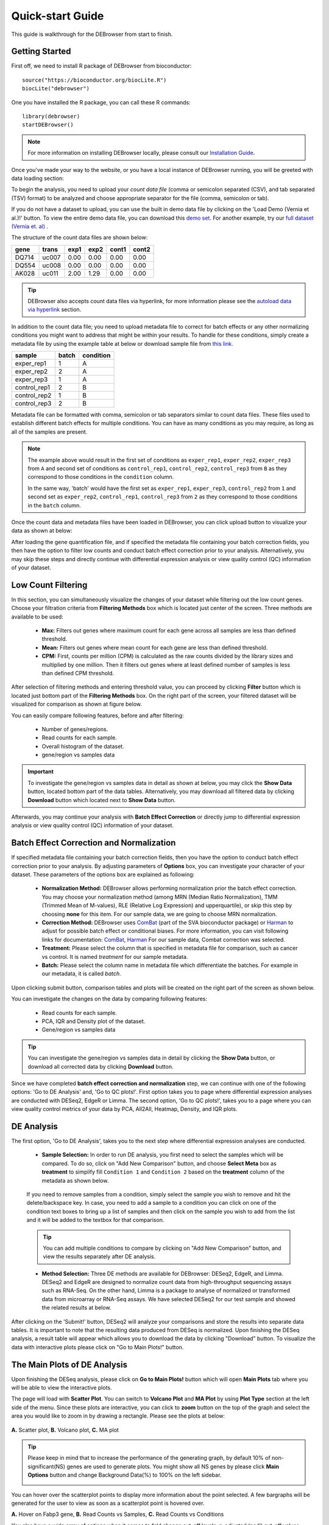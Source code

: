 *****************
Quick-start Guide
*****************

This guide is walkthrough for the DEBrowser from start to finish.

Getting Started
===============

First off, we need to install R package of DEBrowser from bioconductor::

    source("https://bioconductor.org/biocLite.R")
    biocLite("debrowser")

One you have installed the R package, you can call these R commands::

	library(debrowser)
	startDEBrowser()

.. note::

	For more information on installing DEBrowser locally, please consult our `Installation Guide <http://debrowser.readthedocs.io/en/latest/local/local.html>`_.

Once you've made your way to the website, or you have a local instance of DEBrowser running, you will be greeted with data loading section:

.. image:: ../debrowser_pics2/data_load.png
	:align: center

To begin the analysis, you need to upload your *count data file* (comma or semicolon separated (CSV), and tab separated (TSV) format) to be analyzed and choose appropriate separator for the file (comma, semicolon or tab).

If you do not have a dataset to upload, you can use the built in demo data file by clicking on the 'Load Demo (Vernia et al.)!' button.  To view the entire demo data file, you can download
this `demo set`_. For another example, try our `full dataset (Vernia et. al)`_ .

.. _demo set: https://bioinfo.umassmed.edu/pub/debrowser/simple_demo.tsv

.. _full dataset (Vernia et. al): https://bioinfo.umassmed.edu/pub/debrowser/advanced_demo.tsv

The structure of the count data files are shown below:

=====  =====  =====  =====  =====  =====
gene   trans   exp1   exp2  cont1  cont2
=====  =====  =====  =====  =====  =====
DQ714  uc007   0.00   0.00   0.00   0.00
DQ554  uc008   0.00   0.00   0.00   0.00
AK028  uc011   2.00   1.29   0.00   0.00
=====  =====  =====  =====  =====  =====

.. tip::

	DEBrowser also accepts count data files via hyperlink, for more information please see the `autoload data via hyperlink <quickstart.html#autoload-data-via-hyperlink>`_ section.

In addition to the count data file; you need to upload metadata file to correct for batch effects or any other normalizing conditions you might want to address that might be within your results. To handle for these conditions, simply create a metadata file by using the example table at below or download sample file from `this link <https://bioinfo.umassmed.edu/pub/debrowser/simple_demo_meta.txt>`_.

============  =====  =========
sample        batch  condition
============  =====  =========
exper_rep1    1      A        
exper_rep2    2      A        
exper_rep3    1      A        
control_rep1  2      B        
control_rep2  1      B        
control_rep3  2      B        
============  =====  =========

Metadata file can be formatted with comma, semicolon or tab separators similar to count data files. These files used to establish different batch effects for multiple conditions.
You can have as many conditions as you may require, as long as all of the samples are present. 

.. note::

    The example above would result in the first set of conditions as ``exper_rep1``, ``exper_rep2``, ``exper_rep3`` from ``A`` and second set of conditions as ``control_rep1``, ``control_rep2``, ``control_rep3`` from ``B`` as they correspond to those conditions in the ``condition`` column.

    In the same way, 'batch' would have the first set as ``exper_rep1``, ``exper_rep3``, ``control_rep2`` from ``1`` and second set as ``exper_rep2``, ``control_rep1``, ``control_rep3`` from ``2`` as they correspond to those conditions in the ``batch`` column.

Once the count data and metadata files have been loaded in DEBrowser, you can click upload button to visualize your data as shown at below:

.. image:: ../debrowser_pics2/upload_summary.png
	:align: center

After loading the gene quantification file, and if specified the metadata file containing your batch correction fields, you then have the option to filter low counts and conduct batch effect correction prior to your analysis. Alternatively, you may skip these steps and directly continue with differential expression analysis or view quality control (QC) information of your dataset.

Low Count Filtering
===================

In this section, you can simultaneously visualize the changes of your dataset while filtering out the low count genes. Choose your filtration criteria from **Filtering Methods** box which is located just center of the screen. Three methods are available to be used:

	* **Max:** Filters out genes where maximum count for each gene across all samples are less than defined threshold. 
	* **Mean:** Filters out genes where mean count for each gene are less than defined threshold. 
	* **CPM:**	First, counts per million (CPM) is calculated as the raw counts divided by the library sizes and multiplied by one million. Then it filters out genes where at least defined number of samples is less than defined CPM threshold.

After selection of filtering methods and entering threshold value, you can proceed by clicking **Filter** button which is located just bottom part of the **Filtering Methods** box. On the right part of the screen, your filtered dataset will be visualized for comparison as shown at figure below. 

.. image:: ../debrowser_pics2/filtering.png
	:align: center
	:width: 99%

You can easily compare following features, before and after filtering: 

	* Number of genes/regions.
	* Read counts for each sample.
	* Overall histogram of the dataset.
	* gene/region vs samples data 

.. important::

	To investigate the gene/region vs samples data in detail as shown at below, you may click the **Show Data** button, located bottom part of the data tables. Alternatively, you may download all filtered data by clicking **Download** button which located next to **Show Data** button.  

.. image:: ../debrowser_pics2/show_data.png
	:align: center
	:width: 70%

Afterwards, you may continue your analysis with **Batch Effect Correction** or directly jump to differential expression analysis or view quality control (QC) information of your dataset.


Batch Effect Correction and Normalization
=========================================
If specified metadata file containing your batch correction fields, then you have the option to conduct batch effect correction prior to your analysis. By adjusting parameters of **Options** box, you can investigate your character of your dataset. These parameters of the options box are explained as following:

	* **Normalization Method:** DEBrowser allows performing normalization prior the batch effect correction. You may choose your normalization method (among MRN (Median Ratio Normalization), TMM (Trimmed Mean of M-values), RLE (Relative Log Expression) and upperquartile), or skip this step by choosing **none** for this item. For our sample data, we are going to choose MRN normalization.
	* **Correction Method:** DEBrowser uses `ComBat <https://bioconductor.org/packages/release/bioc/vignettes/sva/inst/doc/sva.pdf>`_ (part of the SVA bioconductor package) or `Harman <https://www.bioconductor.org/packages/3.7/bioc/vignettes/Harman/inst/doc/IntroductionToHarman.html>`_ to adjust for possible batch effect or conditional biases. For more information, you can visit following links for documentation: `ComBat <https://bioconductor.org/packages/release/bioc/vignettes/sva/inst/doc/sva.pdf>`_, `Harman <https://www.bioconductor.org/packages/3.7/bioc/vignettes/Harman/inst/doc/IntroductionToHarman.html>`_ For our sample data, Combat correction was selected.
	* **Treatment:** Please select the column that is specified in metadata file for comparison, such as cancer vs control. It is named *treatment* for our sample metadata.
	* **Batch:** Please select the column name in metadata file which differentiate the batches. For example in our metadata, it is called *batch*.

Upon clicking submit button, comparison tables and plots will be created on the right part of the screen as shown below.

.. image:: ../debrowser_pics2/batch_PCA.png
	:align: center
	:width: 99%

.. image:: ../debrowser_pics2/batch_IQR.png
	:align: center
	:width: 99%

.. image:: ../debrowser_pics2/batch_density.png
	:align: center
	:width: 99%


You can investigate the changes on the data by comparing following features:

	* Read counts for each sample.
	* PCA, IQR and Density plot of the dataset.
	* Gene/region vs samples data

.. tip::

	You can investigate the gene/region vs samples data in detail by clicking the **Show Data** button, or download all corrected data by clicking **Download** button.

Since we have completed **batch effect correction and normalization** step, we can continue with one of the following options: 'Go to DE Analysis' and, 'Go to QC plots!'. First option takes you to page where differential expression analyses are conducted with DESeq2, EdgeR or Limma. The second option, 'Go to QC plots!', takes you to a page where you can view quality control metrics of your data by PCA, All2All, Heatmap, Density, and IQR plots.


DE Analysis
===========
The first option, 'Go to DE Analysis', takes you to the next step where differential expression analyses are conducted.

    * **Sample Selection:** In order to run DE analysis, you first need to select the samples which will be compared. To do so, click on "Add New Comparison" button, and choose **Select Meta** box as **treatment** to simplify fill ``Condition 1`` and ``Condition 2`` based on the **treatment** column of the metadata as shown below.

        .. image:: ../debrowser_pics2/de_selection.png
	       :align: center

    If you need to remove samples from a condition, simply select the sample you wish to remove and hit the delete/backspace key. In case, you need to add a sample to a condition you can click on one of the condition text boxes to bring up a list of samples and then click on the sample you wish to add from the list and it will be added to the textbox for that comparison.

    .. tip::

        You can add multiple conditions to compare by clicking on "Add New Comparison" button, and view the results separately after DE analysis.

    * **Method Selection:** Three DE methods are available for DEBrowser: DESeq2, EdgeR, and Limma. DESeq2 and EdgeR are designed to normalize count data from high-throughput sequencing assays such as RNA-Seq. On the other hand, Limma is a package to analyse of normalized or transformed data from microarray or RNA-Seq assays. We have selected DESeq2 for our test sample and showed the related results at below.

After clicking on the 'Submit!' button, DESeq2 will analyze your comparisons and store the results into separate data tables. It is important to note that the resulting data produced from DESeq is normalized. Upon finishing the DESeq analysis, a result table will appear which allows you to download the data by clicking "Download" button. To visualize the data with interactive plots please click on "Go to Main Plots!" button.

The Main Plots of DE Analysis
=============================

Upon finishing the DESeq analysis, please click on **Go to Main Plots!** button which will open **Main Plots** tab where you will be able to view
the interactive plots.

.. image:: ../debrowser_pics/info_tabs.png
	:align: center


The page will load with **Scatter Plot**. You can switch to **Volcano Plot** and **MA Plot** by using **Plot Type** section at the left side of the menu. Since these plots are interactive, you can click to **zoom** button on the top of the graph and select the area you would like to zoom in by drawing a rectangle. Please see the plots at below:

    .. image:: ../debrowser_pics2/example_main_plots.png
       :align: center
       :width: 99%

**A.** Scatter plot, **B.** Volcano plot, **C.** MA plot

.. tip::

    Please keep in mind that to increase the performance of the generating graph, by default 10% of non-significant(NS) genes are used to generate plots. You might show all NS genes by please click **Main Options** button and change Background Data(%) to 100% on the left sidebar.

    .. image:: ../debrowser_pics2/example_background_data.png
       :align: center
       :width: 30%


You can hover over the scatterplot points to display more information about the point selected. A few bargraphs will be generated for the user to view as soon as a scatterplot point is hovered over.

.. image:: ../debrowser_pics2/main_plot_hover.png
	:align: center
	:width: 99%

**A.** Hover on Fabp3 gene, **B.** Read Counts vs Samples, **C.** Read Counts vs Conditions

You also have a wide array of options when it comes to fold change cut-off levels, p-adjusted (padj) cut-off values, which comparison set to use, and dataset of genes to analyze.

.. image:: ../debrowser_pics2/main_plot_filters.png
	:align: center
	:width: 35%

.. tip::

    It is important to note that when conducting multiple comparisons, the comparisons are labeled based on the order that they are input. If you don't remember which samples are in your current comparison you can always view the samples in each condition at the top of the main plots.

    .. image:: ../debrowser_pics2/selected_conditions.png
	   :align: center

After DE analysis, you can always download the results in CSV format by clicking the **Download Data** button located under the **Data Options**. You can also download the plot or graphs by clicking on the **download** button at top of each plot or graph.

The Heatmap of DE Analysis
==========================

Once you've selected a specific region on Main Plots (Scatter, Volcano or MA plot), a new heatmap of the selected area will appear just next to your plot. If you want to hide some groups (such as Up, Down or NS based on DE analysis), just click on the group label on the top right part of the figure. In this way, you can select a specific part of the genes by **lasso select** or **box select** tools that includes only **Up** or **Down** Regulated genes. As soon as you completed your selection, heatmap will be created simultaneously. Please find details about heatmaps on `Heatmaps <./../heatmap/heatmap.html>`_ section.

.. image:: ../debrowser_pics2/main_plot_selection.png
	:align: center
	:width: 99%

**A.** Box Selection, **B.** Lasso Selection, **C.** Created heatmap based on selection

.. tip::

    We strongly recommend normalization before plotting heatmaps. To normalize, please change the parameters that are located under: **Data options -> Normalization Methods** and select the method from the dropdown box.


GO Term Plots
=============

The next tab, 'GO Term', takes you to the ontology comparison portion of
DEBrowser.  From here you can select the standard dataset options such as
p-adjust value, fold change cut off value, which comparison set to use, and
which dataset to use on the left menu.  In addition to these parameters, you
also can choose from the 4 different ontology plot options: 'enrichGO',
'enrichKEGG', 'Disease', and 'compareCluster'.  Selecting one of these plot
options queries their specific databases with your current DESeq results.

.. image:: ../debrowser_pics/go_plots_opts.png
	:align: center

Your GO plots include:

* enrichGO - use enriched GO terms
* enrichKEGG - use enriched KEGG terms
* Disease - enriched for diseases
* compareClusters - comparison of your clustered data

The types of plots you will be able to generate include:

Summary plot:

.. image:: ../debrowser_pics/go_summary.png
	:align: center

GOdotplot:

.. image:: ../debrowser_pics/go_dot_plot.png
	:align: center

Changing the type of ontology to use will also produce custom parameters for that specific ontology at the bottom of the
left option panel.

Once you have adjusted all of your parameters, you may hit the submit button in the top right and then wait
for the results to show on screen!

Data Tables
===========

The last tab at the top of the screen displays various different data tables.
These datatables include:

* All Detected
* Up Regulated
* Down Regulated
* Up+down Regulated
* Selected scatterplot points
* Most varied genes
* Comparison differences

.. image:: ../debrowser_pics/datatable.png
	:align: center

All of the tables tables, except the Comparisons table, contain the following information:

* ID - The specific gene ID
* Sample Names - The names of the samples given and they're corresponding tmm normalized counts
* Conditions - The log averaged values
* padj - padjusted value
* log2FoldChange - The Log2 fold change
* foldChange - The fold change
* log10padj - The log 10 padjusted value

The Comparisons table generates values based on the number of comparisons you have conducted.
For each pairwise comparison, these values will be generated:

* Values for each sample used
* foldChange of comparison A vs B
* pvalue of comparison A vs B
* padj value of comparison A vs B

.. image:: ../debrowser_pics/comparisons.png
	:align: center

You can further customize and filter each specific table a multitude of ways.  For unique table or dataset options, select the type of
table dataset you would like to customize on the left panel under 'Choose a dataset' to view it's additional options.
All of the tables have a built in search function at the top right of the table and you can further sort the table
by column by clicking on the column header you wish to sort by.  The 'Search' box on the left panel allows for multiple searches via
a comma-separated list.  You can additionally use regex terms such as "^al" or "\*lm" for even more advanced searching.
This search will be applied to wherever you are within DEBrowser, including both the plots and the tables.

.. tip::

    If you enter more than three lines of genes, search tool will automatically match the beginning and end of the search phrases. Otherwise it will find matched substrings in the gene list.


----

You can also view specific tables of your input data for each type of dataset available and search for a specific geneset
by inputting a comma-separated list of genes or regex terms to search for in the search box within the left panel.
To view these tables, you must select the tab labeled 'Tables' as well as the dataset from the dropdown menu on the left panel.

.. tip::

    If you ever want to change your parameters, or even add a new set of comparisons, you can always return to the *Data Prep* tab to change and resubmit your data.


Quality Control Plots
=====================

Selecting the 'QC Plots' tab will take you to the quality control plots section.  The page opens with a Principal Component Analysis (PCA) plot and users can also view a All2All, heatmap, IQR, and density by choosing **Plot Type** in the left panel. Here the dataset being used in the plots, depends on the parameters you selected in the left panel. Therefore, you are able to adjust the size of the plots under 'width' and 'height' as well as alter a variety of other parameters to adjust the specific plot you're viewing.

The All2All plot displays the correlation between each sample, Heatmap shows a heatmap representation of your data, IQR displays a barplot displaying the IQR between samples, and Density will display an overlapping density graph for each sample. You also have the ability to select the type of clustering and distance method for the heatmap produced to further customize your quality control measures. Users also have the option to select which type of normalization methods they would like to use for these specific plotting analysis within the left menu.

.. image:: ../debrowser_pics2/intro_sidebar.png
	:align: center
	:width: 30%

Ploting Options

.. image:: ../debrowser_pics2/intro_qc_all2all.png
	:align: center

All2All Plot

.. image:: ../debrowser_pics2/intro_qc_heatmap.png
	:align: center

Heatmap Options to Normalize All Detected Data and Created Heatmap

.. image:: ../debrowser_pics2/intro_qc_pca.png
	:align: center

PCA Plot

.. image:: ../debrowser_pics2/intro_qc_pca_loads.png
	:align: center

PCA Loadings

.. image:: ../debrowser_pics2/iqr_plot.png
	:align: center

IQR Plot Before Normalization

.. image:: ../debrowser_pics2/iqr_plot_norm.png
	:align: center

IQR Plot After Normalization

.. image:: ../debrowser_pics2/density_plot.png
	:align: center

Density Plot Before Normalization

.. image:: ../debrowser_pics2/density_plot_norm.png
	:align: center

Density Plot After Normalization

.. note::

    Each QC plot also has options to adjust the plot height and width, as well as a download button for a png output located above each plot.

For the Heatmap, you can also view an interactive session of the heatmap by selecting the 'Interactive' checkbox before submitting your
heatmap request.  Make sure that before selecting the interactive heatmap option that your dataset being used is 'Up+down'.
Just like in the Main Plots, you can click and drag to create a selection. To select a specific portion of the heatmap, make sure
to highlight the middle of the heatmap gene box in order to fully select a specific gene.  This selection can be used later within the
GO Term plots for specific queries on your selection. For find more details please click `Heatmaps <./../heatmap/heatmap.html>`_ section.

.. image:: ../debrowser_pics2/interactive_heatmap.png
	:align: center
	:width: 99%

A. Before Selection B. Selection of area with zoom tool C. Zoomed heatmap region which allows better viewing resolution.


Autoload Data via Hyperlink
===========================

DEBrowser also accepts TSV's via hyperlink by following conversion steps. First, using the API provided by Dolphin, we will convert TSV into an html represented TSV using this website::

	https://dolphin.umassmed.edu/public/api/

The two parameters it accepts (and examples) are:

	1. source=https://bioinfo.umassmed.edu/pub/debrowser/advanced_demo.tsv
	2. format=JSON

Leaving you with a hyperlink for::

	https://dolphin.umassmed.edu/public/api/?source=https://bioinfo.umassmed.edu/pub/debrowser/advanced_demo.tsv&format=JSON

Next you will need to encode the url so you can pass it to the DEBrowser website.
You can find multiple url encoders online, such as the one located at `this
link. <https://www.url-encode-decode.com/>`_.

Encoding our URL will turn it into this::

	http%3A%2F%2Fdolphin.umassmed.edu%2Fpublic%2Fapi%2F%3Fsource%3Dhttp%3A%2F%2Fbioinfo.umassmed.edu%2Fpub%2Fdebrowser%2Fadvanced_demo.tsv%26format%3DJSON

Now this link can be used in DEBrowser as::

	https://debrowser.umassmed.edu:443/debrowser/R/

It accepts two parameters::

	1. jsonobject= http%3A%2F%2Fdolphin.umassmed.edu%2Fpublic%2Fapi%2F%3Fsource%3Dhttp%3A%2F%2Fbioinfo.umassmed.edu%2Fpub%2Fdebrowser%2Fadvanced_demo.tsv%26format%3DJSON
	2. title= no

The finished product of the link will look like this::

	https://debrowser.umassmed.edu:443/debrowser/R/?jsonobject=https://dolphin.umassmed.edu/public/api/?source=https://bioinfo.umassmed.edu/pub/debrowser/advanced_demo.tsv&format=JSON&title=no

Inputting this URL into your browser will automatically load in that tsv to be analyzed by DEBrowser!
